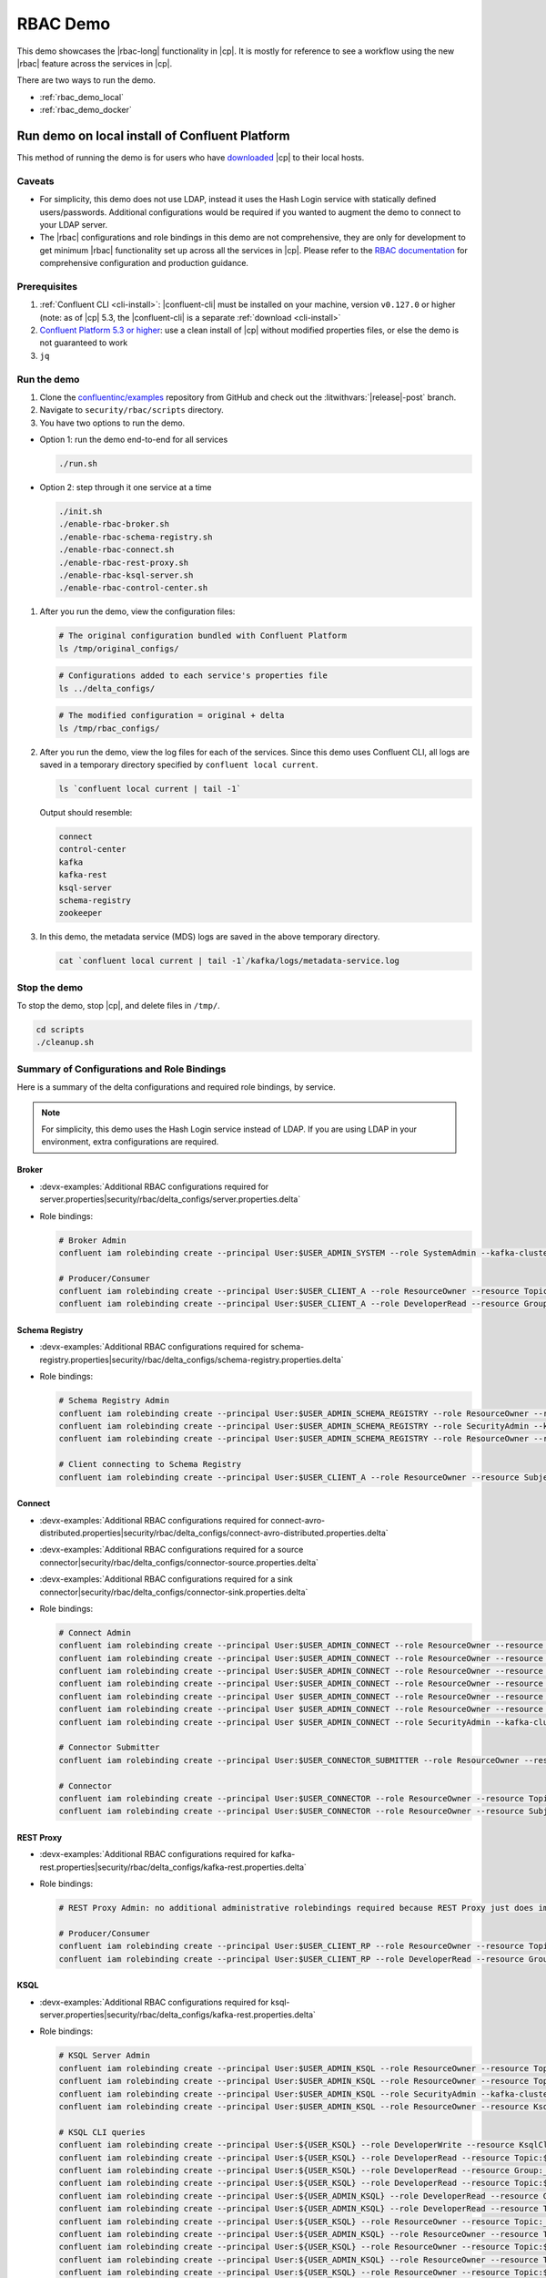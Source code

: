 .. _rbac_demo:

RBAC Demo
=========

This demo showcases the |rbac-long| functionality in |cp|.
It is mostly for reference to see a workflow using the new |rbac| feature across the services in |cp|.

There are two ways to run the demo.

-  :ref:`rbac_demo_local`
-  :ref:`rbac_demo_docker`


.. _rbac_demo_local:

===============================================
Run demo on local install of Confluent Platform
===============================================

This method of running the demo is for users who have `downloaded <https://www.confluent.io/download/>`__ |cp| to their local hosts.

Caveats
-------

-  For simplicity, this demo does not use LDAP, instead it uses the Hash
   Login service with statically defined users/passwords. Additional
   configurations would be required if you wanted to augment the demo to
   connect to your LDAP server.
-  The |rbac| configurations and role bindings in this demo are not
   comprehensive, they are only for development to get minimum |rbac|
   functionality set up across all the services in |cp|.
   Please refer to the `RBAC
   documentation <https://docs.confluent.io/current/security/rbac/index.html>`__
   for comprehensive configuration and production guidance.

Prerequisites
-------------

1. :ref:`Confluent CLI <cli-install>`:
   |confluent-cli| must be installed on your machine, version
   ``v0.127.0`` or higher (note: as of |cp| 5.3, the |confluent-cli| is a separate
   :ref:`download <cli-install>`
2. `Confluent Platform 5.3 or higher <https://www.confluent.io/download/>`__: use
   a clean install of |cp| without modified properties
   files, or else the demo is not guaranteed to work
3. ``jq``

Run the demo
------------

#. Clone the `confluentinc/examples <https://github.com/confluentinc/examples>`__ repository from GitHub and check out the :litwithvars:`|release|-post` branch.

   .. codewithvars:: bash

       git clone git@github.com:confluentinc/examples.git
       cd examples
       git checkout |release_post_branch|

#. Navigate to ``security/rbac/scripts`` directory.

   .. codewithvars:: bash

       cd security/rbac/scripts

#. You have two options to run the demo.

-  Option 1: run the demo end-to-end for all services

   .. code:: bash

      ./run.sh

-  Option 2: step through it one service at a time

   .. code:: bash

      ./init.sh
      ./enable-rbac-broker.sh
      ./enable-rbac-schema-registry.sh
      ./enable-rbac-connect.sh
      ./enable-rbac-rest-proxy.sh
      ./enable-rbac-ksql-server.sh
      ./enable-rbac-control-center.sh

#. After you run the demo, view the configuration files:

   .. code:: bash

      # The original configuration bundled with Confluent Platform
      ls /tmp/original_configs/
   
   .. code:: bash

      # Configurations added to each service's properties file
      ls ../delta_configs/
   
   .. code:: bash

      # The modified configuration = original + delta
      ls /tmp/rbac_configs/

#. After you run the demo, view the log files for each of the services.
   Since this demo uses Confluent CLI, all logs are saved in a temporary
   directory specified by ``confluent local current``.

   .. code:: bash

      ls `confluent local current | tail -1`

   Output should resemble:

   .. code:: bash

      connect
      control-center
      kafka
      kafka-rest
      ksql-server
      schema-registry
      zookeeper
   
#. In this demo, the metadata service (MDS) logs are saved in the above
   temporary directory.

   .. code:: bash

      cat `confluent local current | tail -1`/kafka/logs/metadata-service.log


Stop the demo
-------------

To stop the demo, stop |cp|, and delete files in ``/tmp/``.

.. code:: bash

   cd scripts
   ./cleanup.sh

Summary of Configurations and Role Bindings
-------------------------------------------

Here is a summary of the delta configurations and required role bindings, by service.

.. note:: For simplicity, this demo uses the Hash Login service instead of LDAP.  If you are using LDAP in your environment, extra configurations are required.

Broker
~~~~~~

- :devx-examples:`Additional RBAC configurations required for server.properties|security/rbac/delta_configs/server.properties.delta`
-  Role bindings:

   .. code:: bash
   
      # Broker Admin
      confluent iam rolebinding create --principal User:$USER_ADMIN_SYSTEM --role SystemAdmin --kafka-cluster-id $KAFKA_CLUSTER_ID
   
      # Producer/Consumer
      confluent iam rolebinding create --principal User:$USER_CLIENT_A --role ResourceOwner --resource Topic:$TOPIC1 --kafka-cluster-id $KAFKA_CLUSTER_ID
      confluent iam rolebinding create --principal User:$USER_CLIENT_A --role DeveloperRead --resource Group:console-consumer- --prefix --kafka-cluster-id $KAFKA_CLUSTER_ID

Schema Registry
~~~~~~~~~~~~~~~

- :devx-examples:`Additional RBAC configurations required for schema-registry.properties|security/rbac/delta_configs/schema-registry.properties.delta`
-  Role bindings:

   .. code:: bash
   
      # Schema Registry Admin
      confluent iam rolebinding create --principal User:$USER_ADMIN_SCHEMA_REGISTRY --role ResourceOwner --resource Topic:_schemas --kafka-cluster-id $KAFKA_CLUSTER_ID
      confluent iam rolebinding create --principal User:$USER_ADMIN_SCHEMA_REGISTRY --role SecurityAdmin --kafka-cluster-id $KAFKA_CLUSTER_ID --schema-registry-cluster-id $SCHEMA_REGISTRY_CLUSTER_ID
      confluent iam rolebinding create --principal User:$USER_ADMIN_SCHEMA_REGISTRY --role ResourceOwner --resource Group:$SCHEMA_REGISTRY_CLUSTER_ID --kafka-cluster-id $KAFKA_CLUSTER_ID
   
      # Client connecting to Schema Registry
      confluent iam rolebinding create --principal User:$USER_CLIENT_A --role ResourceOwner --resource Subject:$SUBJECT --kafka-cluster-id $KAFKA_CLUSTER_ID --schema-registry-cluster-id $SCHEMA_REGISTRY_CLUSTER_ID
   
Connect
~~~~~~~

- :devx-examples:`Additional RBAC configurations required for connect-avro-distributed.properties|security/rbac/delta_configs/connect-avro-distributed.properties.delta`
- :devx-examples:`Additional RBAC configurations required for a source connector|security/rbac/delta_configs/connector-source.properties.delta`
- :devx-examples:`Additional RBAC configurations required for a sink connector|security/rbac/delta_configs/connector-sink.properties.delta`
-  Role bindings:

   .. code:: bash

      # Connect Admin
      confluent iam rolebinding create --principal User:$USER_ADMIN_CONNECT --role ResourceOwner --resource Topic:connect-configs --kafka-cluster-id $KAFKA_CLUSTER_ID
      confluent iam rolebinding create --principal User:$USER_ADMIN_CONNECT --role ResourceOwner --resource Topic:connect-offsets --kafka-cluster-id $KAFKA_CLUSTER_ID
      confluent iam rolebinding create --principal User:$USER_ADMIN_CONNECT --role ResourceOwner --resource Topic:connect-statuses --kafka-cluster-id $KAFKA_CLUSTER_ID
      confluent iam rolebinding create --principal User:$USER_ADMIN_CONNECT --role ResourceOwner --resource Group:connect-cluster --kafka-cluster-id $KAFKA_CLUSTER_ID
      confluent iam rolebinding create --principal User $USER_ADMIN_CONNECT --role ResourceOwner --resource Topic:_secrets --kafka-cluster-id $KAFKA_CLUSTER_ID
      confluent iam rolebinding create --principal User $USER_ADMIN_CONNECT --role ResourceOwner --resource Group:secret-registry --kafka-cluster-id $KAFKA_CLUSTER_ID
      confluent iam rolebinding create --principal User $USER_ADMIN_CONNECT --role SecurityAdmin --kafka-cluster-id $KAFKA_CLUSTER_ID --connect-cluster-id $CONNECT_CLUSTER_ID
   
      # Connector Submitter
      confluent iam rolebinding create --principal User:$USER_CONNECTOR_SUBMITTER --role ResourceOwner --resource Connector:$CONNECTOR_NAME --kafka-cluster-id $KAFKA_CLUSTER_ID --connect-cluster-id $CONNECT_CLUSTER_ID
   
      # Connector
      confluent iam rolebinding create --principal User:$USER_CONNECTOR --role ResourceOwner --resource Topic:$TOPIC2_AVRO --kafka-cluster-id $KAFKA_CLUSTER_ID
      confluent iam rolebinding create --principal User:$USER_CONNECTOR --role ResourceOwner --resource Subject:${TOPIC2_AVRO}-value --kafka-cluster-id $KAFKA_CLUSTER_ID --schema-registry-cluster-id $SCHEMA_REGISTRY_CLUSTER_ID

REST Proxy
~~~~~~~~~~

- :devx-examples:`Additional RBAC configurations required for kafka-rest.properties|security/rbac/delta_configs/kafka-rest.properties.delta`
-  Role bindings:

   .. code:: bash
   
      # REST Proxy Admin: no additional administrative rolebindings required because REST Proxy just does impersonation
   
      # Producer/Consumer
      confluent iam rolebinding create --principal User:$USER_CLIENT_RP --role ResourceOwner --resource Topic:$TOPIC3 --kafka-cluster-id $KAFKA_CLUSTER_ID
      confluent iam rolebinding create --principal User:$USER_CLIENT_RP --role DeveloperRead --resource Group:$CONSUMER_GROUP --kafka-cluster-id $KAFKA_CLUSTER_ID

KSQL
~~~~

- :devx-examples:`Additional RBAC configurations required for ksql-server.properties|security/rbac/delta_configs/kafka-rest.properties.delta`
-  Role bindings:

   .. code:: bash

      # KSQL Server Admin
      confluent iam rolebinding create --principal User:$USER_ADMIN_KSQL --role ResourceOwner --resource Topic:_confluent-ksql-${KSQL_SERVICE_ID}_command_topic --kafka-cluster-id $KAFKA_CLUSTER_ID
      confluent iam rolebinding create --principal User:$USER_ADMIN_KSQL --role ResourceOwner --resource Topic:${KSQL_SERVICE_ID}ksql_processing_log --kafka-cluster-id $KAFKA_CLUSTER_ID
      confluent iam rolebinding create --principal User:$USER_ADMIN_KSQL --role SecurityAdmin --kafka-cluster-id $KAFKA_CLUSTER_ID --ksql-cluster-id $KSQL_SERVICE_ID
      confluent iam rolebinding create --principal User:$USER_ADMIN_KSQL --role ResourceOwner --resource KsqlCluster:ksql-cluster --kafka-cluster-id $KAFKA_CLUSTER_ID --ksql-cluster-id $KSQL_SERVICE_ID
   
      # KSQL CLI queries
      confluent iam rolebinding create --principal User:${USER_KSQL} --role DeveloperWrite --resource KsqlCluster:ksql-cluster --kafka-cluster-id $KAFKA_CLUSTER_ID --ksql-cluster-id $KSQL_SERVICE_ID
      confluent iam rolebinding create --principal User:${USER_KSQL} --role DeveloperRead --resource Topic:$TOPIC1 --kafka-cluster-id $KAFKA_CLUSTER_ID
      confluent iam rolebinding create --principal User:${USER_KSQL} --role DeveloperRead --resource Group:_confluent-ksql-${KSQL_SERVICE_ID} --prefix --kafka-cluster-id $KAFKA_CLUSTER_ID
      confluent iam rolebinding create --principal User:${USER_KSQL} --role DeveloperRead --resource Topic:${KSQL_SERVICE_ID}ksql_processing_log --kafka-cluster-id $KAFKA_CLUSTER_ID
      confluent iam rolebinding create --principal User:${USER_ADMIN_KSQL} --role DeveloperRead --resource Group:_confluent-ksql-${KSQL_SERVICE_ID} --prefix --kafka-cluster-id $KAFKA_CLUSTER_ID
      confluent iam rolebinding create --principal User:${USER_ADMIN_KSQL} --role DeveloperRead --resource Topic:$TOPIC1 --kafka-cluster-id $KAFKA_CLUSTER_ID
      confluent iam rolebinding create --principal User:${USER_KSQL} --role ResourceOwner --resource Topic:_confluent-ksql-${KSQL_SERVICE_ID}transient --prefix --kafka-cluster-id $KAFKA_CLUSTER_ID
      confluent iam rolebinding create --principal User:${USER_ADMIN_KSQL} --role ResourceOwner --resource Topic:_confluent-ksql-${KSQL_SERVICE_ID}transient --prefix --kafka-cluster-id $KAFKA_CLUSTER_ID
      confluent iam rolebinding create --principal User:${USER_KSQL} --role ResourceOwner --resource Topic:${CSAS_STREAM1} --kafka-cluster-id $KAFKA_CLUSTER_ID
      confluent iam rolebinding create --principal User:${USER_ADMIN_KSQL} --role ResourceOwner --resource Topic:${CSAS_STREAM1} --kafka-cluster-id $KAFKA_CLUSTER_ID
      confluent iam rolebinding create --principal User:${USER_KSQL} --role ResourceOwner --resource Topic:${CTAS_TABLE1} --kafka-cluster-id $KAFKA_CLUSTER_ID
      confluent iam rolebinding create --principal User:${USER_ADMIN_KSQL} --role ResourceOwner --resource Topic:${CTAS_TABLE1} --kafka-cluster-id $KAFKA_CLUSTER_ID
      confluent iam rolebinding create --principal User:${USER_ADMIN_KSQL} --role ResourceOwner --resource Topic:_confluent-ksql-${KSQL_SERVICE_ID} --prefix --kafka-cluster-id $KAFKA_CLUSTER_ID

Control Center
~~~~~~~~~~~~~~

- :devx-examples:`Additional RBAC configurations required for control-center-dev.properties|security/rbac/delta_configs/control-center-dev.properties.delta`
-  Role bindings:

   .. code:: bash

      # Control Center Admin
      confluent iam rolebinding create --principal User:$USER_ADMIN_C3 --role SystemAdmin --kafka-cluster-id $KAFKA_CLUSTER_ID
   
      # Control Center user
      confluent iam rolebinding create --principal User:$USER_CLIENT_C --role DeveloperRead --resource Topic:$TOPIC1 --kafka-cluster-id $KAFKA_CLUSTER_ID
      confluent iam rolebinding create --principal User:$USER_CLIENT_C --role DeveloperRead --resource Topic:$TOPIC2_AVRO --kafka-cluster-id $KAFKA_CLUSTER_ID
      confluent iam rolebinding create --principal User:$USER_CLIENT_C --role DeveloperRead --resource Subject:${TOPIC2_AVRO}-value --kafka-cluster-id $KAFKA_CLUSTER_ID --schema-registry-cluster-id $SCHEMA_REGISTRY_CLUSTER_ID
      confluent iam rolebinding create --principal User:$USER_ADMIN_C3 --role ClusterAdmin --kafka-cluster-id $KAFKA_CLUSTER_ID --schema-registry-cluster-id $SCHEMA_REGISTRY_CLUSTER_ID
      confluent iam rolebinding create --principal User:$USER_CLIENT_C --role DeveloperRead --resource Connector:$CONNECTOR_NAME --kafka-cluster-id $KAFKA_CLUSTER_ID --connect-cluster-id $CONNECT_CLUSTER_ID
   
General Rolebinding Syntax
~~~~~~~~~~~~~~~~~~~~~~~~~~

General rolebinding syntax:

.. code:: bash

   confluent iam rolebinding create --role [role name] --principal User:[username] --resource [resource type]:[resource name] --[cluster type]-cluster-id [insert cluster id] 

Available role types and permissions can be found :ref:`here <rbac-predefined-roles>`.

Resource types include: Cluster, Group, Subject, Connector, TransactionalId, Topic.


Listing a Users roles
~~~~~~~~~~~~~~~~~~~~~

General listing syntax:

.. code:: bash

   confluent iam rolebinding list User:[username] [clusters and resources you want to view their roles on]

For example, list the roles of ``User:bender`` on Kafka cluster ``KAFKA_CLUSTER_ID``

.. code:: bash

   confluent iam rolebinding list --principal User:bender --kafka-cluster-id $KAFKA_CLUSTER_ID 


.. _rbac_demo_docker:

==================
Run demo in Docker
==================

This method of running the demo is for users who have Docker.
This demo setup includes:

-  |zk|
-  Kafka with MDS, connected to the OpenLDAP
-  |sr|
-  KSQL
-  |kconnect-long|
-  |crest|
-  |c3|
-  OpenLDAP

Prerequisites
-------------

-  Docker
-  ``zookeeper-shell`` must be on your ``PATH``
-  :ref:`Confluent CLI <cli-install>`:
   |confluent-cli| must be installed on your machine, version
   ``v0.127.0`` or higher (note: as of |cp| 5.3, the |confluent-cli| is a separate
   :ref:`download <cli-install>`


Image Versions
--------------

-  You can use production or pre-production images. This is configured
   via environment variables ``PREFIX`` and ``TAG``.

   -  ``PREFIX`` is appended before the actual image name, before ``/``
   -  ``TAG`` is a docker tag, appended after the ``:``
   -  E.g. with ``PREFIX=confluentinc`` and ``TAG=5.3.1``, kafka will
      use the following image: ``confluentinc/cp-server:5.3.1``
   -  If these variables are not set in the shell, they will be read
      from the ``.env`` file. Shell variables override whatever is set
      in the ``.env`` file
   -  You can also edit ``.env`` file directly
   -  This means all images would use the same tag and prefix. If you
      need to customize this behavior, edit the ``docker-compose.yml``
      file

Run the demo
------------

#. Clone the `confluentinc/examples <https://github.com/confluentinc/examples>`__ repository from GitHub and check out the :litwithvars:`|release|-post` branch.

   .. codewithvars:: bash

       git clone git@github.com:confluentinc/examples.git
       cd examples
       git checkout |release_post_branch|

#. Navigate to ``security/rbac/scripts`` directory.

   .. codewithvars:: bash

       cd security/rbac/rbac-docker

#. To start |cp|, run

   .. code:: bash

      ./confluent-start.sh

You can optionally pass in where ``-p project-name`` to name the
docker-compose project, otherwise it defaults to ``rbac``. You can use
standard docker-compose commands like this listing all containers:

.. code:: bash

   docker-compose -p rbac ps

or tail |c3| logs:

.. code:: bash

   docker-compose -p rbac logs --t 200 -f control-center
   
The Kafka broker is available at ``localhost:9094`` (not ``localhost::9092``).

=============== ==================
Service         Host:Port
=============== ==================
Kafka           ``localhost:9094``
MDS             ``localhost:8090``
C3              ``localhost:9021``
Connect         ``localhost:8083``
KSQL            ``localhost:8088``
OpenLDAP        ``localhost:389``
Schema Registry ``localhost:8081``
=============== ==================

Grant Rolebindings
~~~~~~~~~~~~~~~~~~

#. Login to CLI as ``professor:professor`` as a super user to grant initial role bindings

   .. code:: bash

      confluent login --url http://localhost:8090

#. Set ``KAFKA_CLUSTER_ID``

   .. code:: bash

      KAFKA_CLUSTER_ID=$(zookeeper-shell $ZK_HOST get /cluster/id 2> /dev/null | grep version | jq -r .id)

#. Grant ``User:bender`` ResourceOwner to prefix ``Topic:foo`` on Kafka cluster ``KAFKA_CLUSTER_ID``

   .. code:: bash

      confluent iam rolebinding create --principal User:bender --kafka-cluster-id $KAFKA_CLUSTER_ID --resource Topic:foo --prefix

#. List the roles of ``User:bender`` on Kafka cluster ``KAFKA_CLUSTER_ID``

   .. code:: bash

      confluent iam rolebinding list --principal User:bender --kafka-cluster-id $KAFKA_CLUSTER_ID 

#. The general listing syntax is:

   .. code:: bash

      confluent iam rolebinding list User:[username] [clusters and resources you want to view their roles on]

#. The general rolebinding syntax is:

   .. code:: bash

      confluent iam rolebinding create --role [role name] --principal User:[username] --resource [resource type]:[resource name] --[cluster type]-cluster-id [insert cluster id] 

#. Available role types and permissions can be found `here <https://docs.confluent.io/current/security/rbac/rbac-predefined-roles.html>`__

#. Resource types include: Cluster, Group, Subject, Connector, TransactionalId, Topic


Users
-----

=============== ============== ===========
Description     Name           Role
=============== ============== ===========
Super User      User:professor SystemAdmin
Connect         User:fry       SystemAdmin
Schema Registry User:leela     SystemAdmin
KSQL            User:zoidberg  SystemAdmin
C3              User:hermes    SystemAdmin
Test User       User:bender    <none>
=============== ============== ===========

-  User ``bender:bender`` doesn’t have any role bindings set up and can
   be used as a user under test

   -  You can use ``./client-configs/bender.properties`` file to
      authenticate as ``bender`` from kafka console commands (like
      ``kafka-console-producer``, ``kafka-console-consumer``,
      ``kafka-topics`` and the like)
   -  This file is also mounted into the broker docker container, so you
      can ``docker-compose -p [project-name] exec broker /bin/bash`` to
      open bash on broker and then use console commands with
      ``/etc/client-configs/bender.properties``
   -  When running console commands from inside the broker container,
      use ``localhost:9092``


==================
Additional Reading
==================

-  `RBAC documentation <https://docs.confluent.io/current/security/rbac/index.html>`__
-  `RBAC for Kafka Connect whitepaper <https://www.confluent.io/resources/rbac-for-kafka-connect>`__

